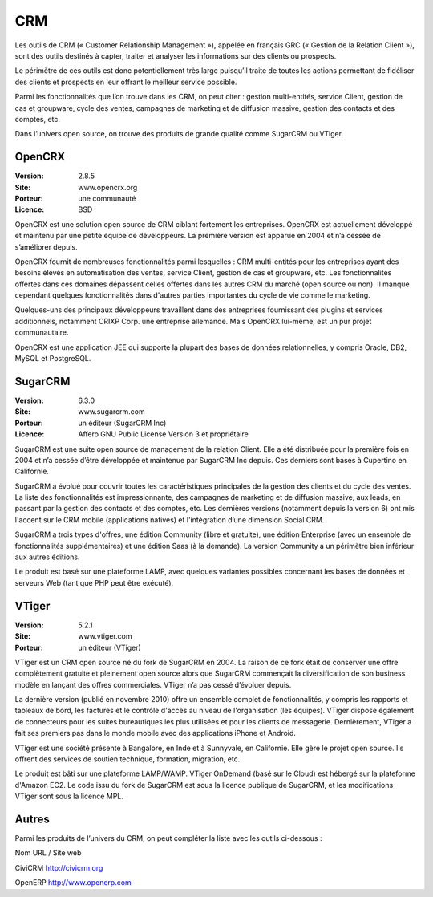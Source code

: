 CRM
===

Les outils de CRM (« Customer Relationship Management »), appelée en français GRC (« Gestion de la Relation Client »), sont des outils destinés à capter, traiter et analyser les informations sur des clients ou prospects.

Le périmètre de ces outils est donc potentiellement très large puisqu’il traite de toutes les actions permettant de fidéliser des clients et prospects en leur offrant le meilleur service possible.

Parmi les fonctionnalités que l’on trouve dans les CRM, on peut citer : gestion multi-entités, service Client, gestion de cas et groupware, cycle des ventes, campagnes de marketing et de diffusion massive, gestion des contacts et des comptes, etc.

Dans l’univers open source, on trouve des produits de grande qualité comme SugarCRM ou VTiger.


OpenCRX
-------

:Version: 2.8.5
:Site: www.opencrx.org
:Porteur: une communauté
:Licence: BSD

OpenCRX est une solution open source de CRM ciblant fortement les entreprises. OpenCRX est actuellement développé et maintenu par une petite équipe de développeurs. La première version est apparue en 2004 et n’a cessée de s’améliorer depuis.

OpenCRX fournit de nombreuses fonctionnalités parmi lesquelles : CRM multi-entités pour les entreprises ayant des besoins élevés en automatisation des ventes, service Client, gestion de cas et groupware, etc. Les fonctionnalités offertes dans ces domaines dépassent celles offertes dans les autres CRM du marché (open source ou non). Il manque cependant quelques fonctionnalités dans d'autres parties importantes du cycle de vie comme le marketing.

Quelques-uns des principaux développeurs travaillent dans des entreprises fournissant des plugins et services additionnels, notamment CRIXP Corp. une entreprise allemande. Mais OpenCRX lui-même, est un pur projet communautaire.

OpenCRX est une application JEE qui supporte la plupart des bases de données relationnelles, y compris Oracle, DB2, MySQL et PostgreSQL.




SugarCRM
--------

:Version: 6.3.0
:Site: www.sugarcrm.com
:Porteur: un éditeur (SugarCRM Inc)
:Licence: Affero GNU Public License Version 3 et propriétaire

SugarCRM est une suite open source de management de la relation Client. Elle a été distribuée pour la première fois en 2004 et n’a cessée d’être développée et maintenue par SugarCRM Inc depuis. Ces derniers sont basés à Cupertino en Californie.

SugarCRM a évolué pour couvrir toutes les caractéristiques principales de la gestion des clients et du cycle des ventes. La liste des fonctionnalités est impressionnante, des campagnes de marketing et de diffusion massive, aux leads, en passant par la gestion des contacts et des comptes, etc. Les dernières versions (notamment depuis la version 6) ont mis l'accent sur le CRM mobile (applications natives) et l'intégration d’une dimension Social CRM.

SugarCRM a trois types d'offres, une édition Community (libre et gratuite), une édition Enterprise (avec un ensemble de fonctionnalités supplémentaires) et une édition Saas (à la demande). La version Community a un périmètre bien inférieur aux autres éditions.

Le produit est basé sur une plateforme LAMP, avec quelques variantes possibles concernant les bases de données et serveurs Web (tant que PHP peut être exécuté).


VTiger
------

:Version: 5.2.1
:Site: www.vtiger.com
:Porteur: un éditeur (VTiger)

VTiger est un CRM open source né du fork de SugarCRM en 2004. La raison de ce fork était de conserver une offre complètement gratuite et pleinement open source alors que SugarCRM commençait la diversification de son business modèle en lançant des offres commerciales. VTiger n’a pas cessé d’évoluer depuis.

La dernière version (publié en novembre 2010) offre un ensemble complet de fonctionnalités, y compris les rapports et tableaux de bord, les factures et le contrôle d'accès au niveau de l'organisation (les équipes). VTiger dispose également de connecteurs pour les suites bureautiques les plus utilisées et pour les clients de messagerie. Dernièrement, VTiger a fait ses premiers pas dans le monde mobile avec des applications iPhone et Android.

VTiger est une société présente à Bangalore, en Inde et à Sunnyvale, en Californie. Elle gère le projet open source. Ils offrent des services de soutien technique, formation, migration, etc.

Le produit est bâti sur une plateforme LAMP/WAMP. VTiger OnDemand (basé sur le Cloud) est hébergé sur la plateforme d'Amazon EC2. Le code issu du fork de SugarCRM est sous la licence publique de SugarCRM, et les modifications VTiger sont sous la licence MPL.




Autres
------

Parmi les produits de l’univers du CRM, on peut compléter la liste avec les outils ci-dessous :



Nom	URL / Site web

CiviCRM	http://civicrm.org

OpenERP	http://www.openerp.com

